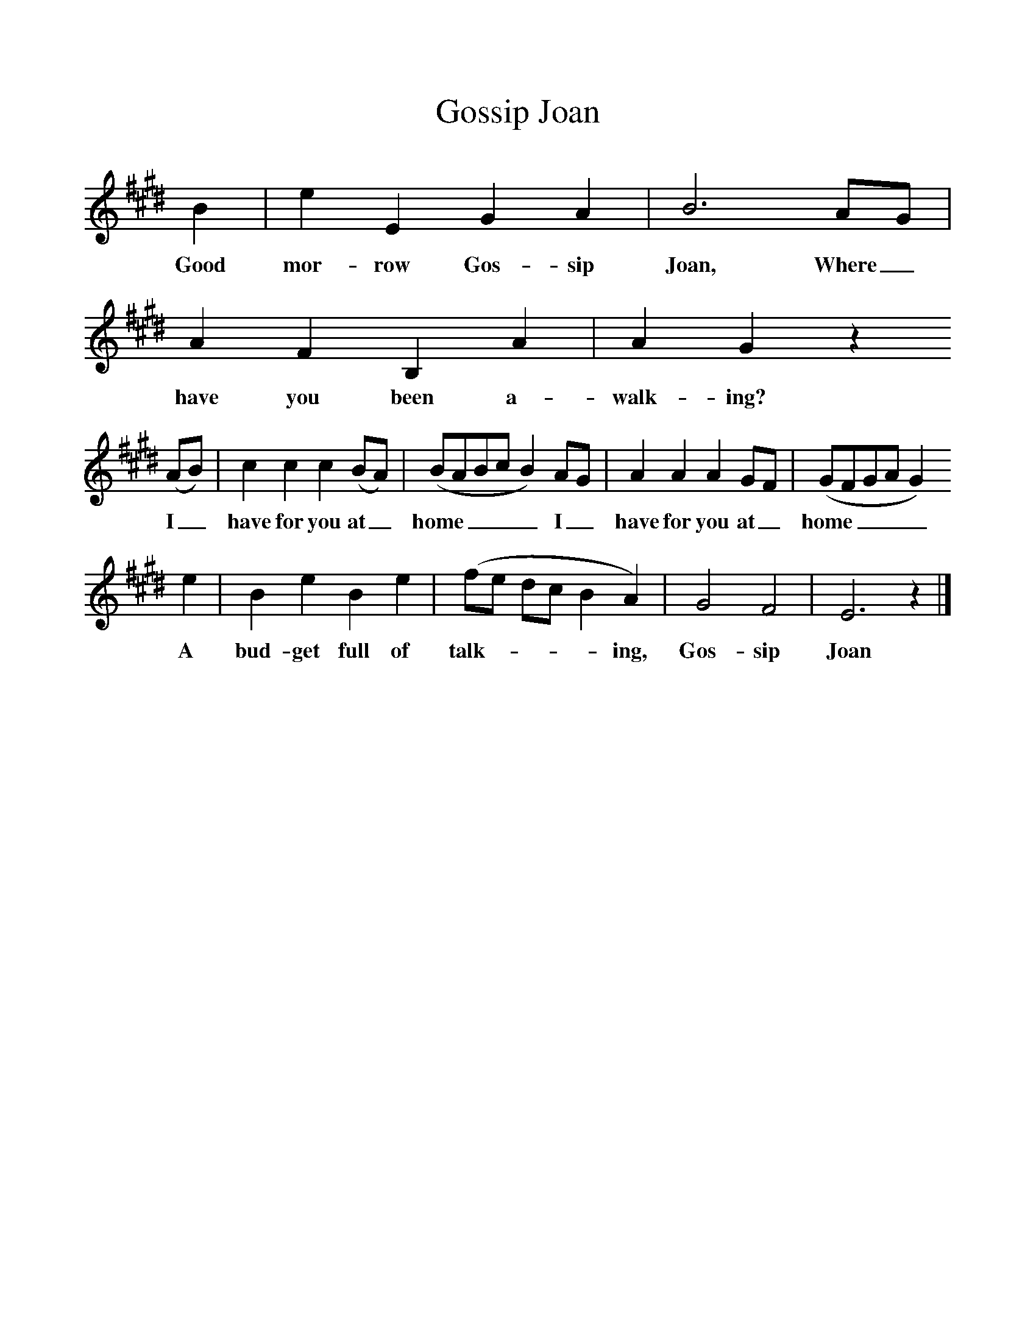 %%scale 1
X:1     %Music
T:Gossip Joan
B:Singing Together, Summer 1951, BBC Publications
F:http://www.folkinfo.org/songs
N:Clarendon Song Book I (Oxford University Press)
L:1/8     %
K:E
B2 |e2 E2 G2 A2 |B6 AG |A2 F2 B,2 A2 | A2 G2 z2
w:Good mor-row Gos-sip Joan, Where_ have you been a-walk-ing? *
 (AB) |c2 c2 c2 (BA) |(BABc B2) AG |A2 A2 A2 GF | (GFGA G2) 
w: I_ have for you at_ home____ I_ have for you at_ home____ 
e2 |B2 e2 B2 e2 |(fe dc B2 A2) |G4 F4 | E6 z2 |]
w:A bud-get full of talk-----ing, Gos-sip Joan 